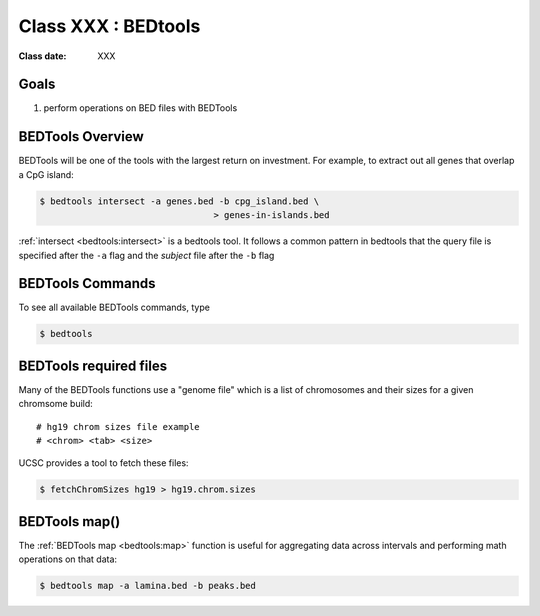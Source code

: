 ********************
Class XXX : BEDtools
********************

:Class date: XXX 

Goals
=====

#. perform operations on BED files with BEDTools

BEDTools Overview
=================

BEDTools will be one of the tools with the largest return on investment. For
example, to extract out all genes that overlap a CpG island:

.. code-block:: bash

    $ bedtools intersect -a genes.bed -b cpg_island.bed \
                                     > genes-in-islands.bed

:ref:`intersect <bedtools:intersect>` is a bedtools tool. It follows a common pattern in bedtools
that the query file is specified after the ``-a`` flag and the *subject* file
after the ``-b`` flag

BEDTools Commands
=================

To see all available BEDTools commands, type

.. code-block:: bash

    $ bedtools

BEDTools required files
=======================
Many of the BEDTools functions use a "genome file" which is a list of
chromosomes and their sizes for a given chromsome build::

    # hg19 chrom sizes file example
    # <chrom> <tab> <size>

UCSC provides a tool to fetch these files:

.. code-block:: bash

    $ fetchChromSizes hg19 > hg19.chrom.sizes

BEDTools map()
==============
The :ref:`BEDTools map <bedtools:map>` function is useful for aggregating
data across intervals and performing math operations on that data:

.. code-block:: bash

    $ bedtools map -a lamina.bed -b peaks.bed


